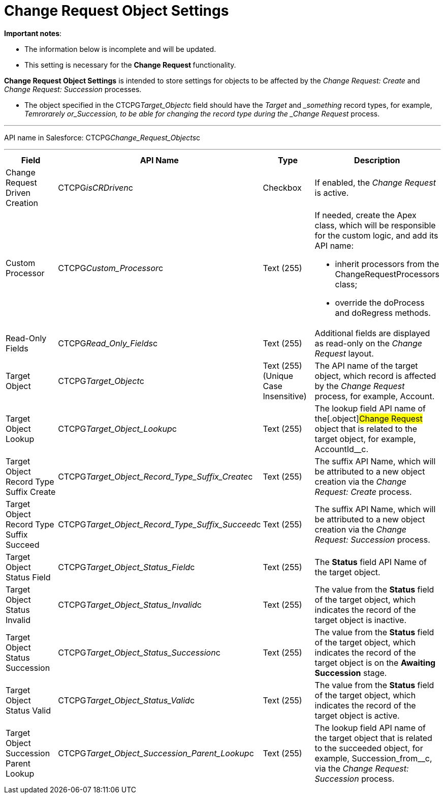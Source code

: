 = Change Request Object Settings

*Important notes*:

* The information below is incomplete and will be updated.
* This setting is necessary for the **Change Request **functionality.



*Change Request Object Settings* is intended to store settings for
objects to be affected by the _Change Request: Create_ and _Change
Request: Succession_ processes.

* The object specified in the CTCPG__Target_Object__c field
should have the _Target_ and __something_ record types, for example,
_Temrorarely or_Succession, to be able for changing the record
type during the _Change Request_ process.

'''''

API name in Salesforce: CTCPG__Change_Request_Objects__c

'''''

[width="100%",cols="25%,25%,25%,25%",]
|===
|*Field* |*API Name* |*Type* |*Description*

|Change Request Driven Creation |CTCPG__isCRDriven__c |Checkbox
|If enabled, the _Change Request_ is active.

|Custom Processor |CTCPG__Custom_Processor__c |Text (255)
a|
If needed, create the Apex class, which will be responsible for the
custom logic, and add its API name:

* inherit processors from the ChangeRequestProcessors class;
* override the doProcess and doRegress methods.

|Read-Only Fields |CTCPG__Read_Only_Fields__c |Text
(255) |Additional fields are displayed as read-only on the _Change
Request_ layout.

|Target Object |CTCPG__Target_Object__c |Text (255)
(Unique Case Insensitive) |The API name of the target object, which
record is affected by the _Change Request_ process, for example,
Account.

|Target Object Lookup |CTCPG__Target_Object_Lookup__c
|Text (255) |The lookup field API name of the[.object]#Change
Request# object that is related to the target object, for example,
AccountId__c.

|Target Object Record Type Suffix Create
|CTCPG__Target_Object_Record_Type_Suffix_Create__c
|Text (255) |The suffix API Name, which will be attributed to a new
object creation via the _Change Request: Create_ process.

|Target Object Record Type Suffix Succeed
|CTCPG__Target_Object_Record_Type_Suffix_Succeed__c
|Text (255)  |The suffix API Name, which will be attributed to a new
object creation via the _Change Request: Succession_ process.

|Target Object Status Field
|CTCPG__Target_Object_Status_Field__c |Text
(255)  |The *Status* field API Name of the target object.

|Target Object Status Invalid
|CTCPG__Target_Object_Status_Invalid__c |Text
(255)  |The value from the *Status* field of the target object, which
indicates the record of the target object is inactive.

|Target Object Status Succession
|CTCPG__Target_Object_Status_Succession__c |Text
(255)  |The value from the *Status* field of the target object, which
indicates the record of the target object is on the *Awaiting
Succession* stage.

|Target Object Status Valid
|CTCPG__Target_Object_Status_Valid__c |Text
(255)  |The value from the *Status* field of the target object, which
indicates the record of the target object is active.

|Target Object Succession Parent Lookup
|CTCPG__Target_Object_Succession_Parent_Lookup__c
|Text (255)  |The lookup field API name of the target object that is
related to the succeeded object, for example,
Succession_from__c, via the _Change Request: Succession_
process.
|===
